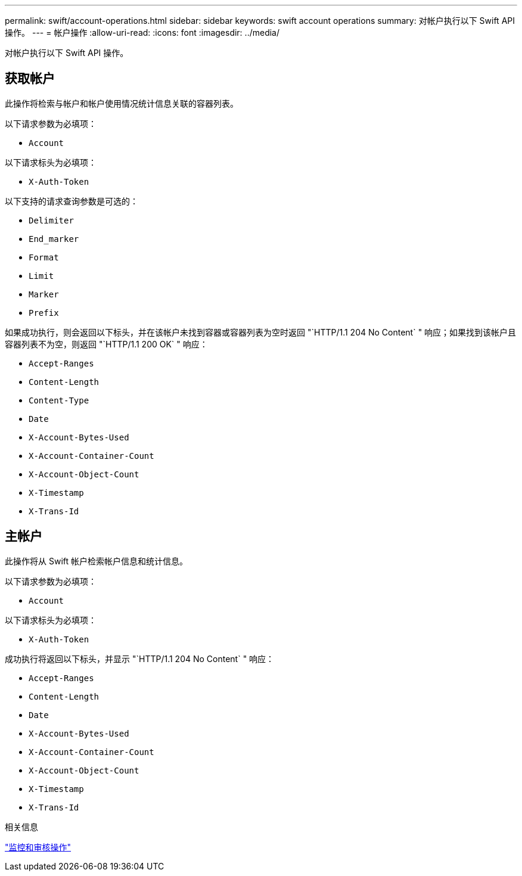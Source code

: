 ---
permalink: swift/account-operations.html 
sidebar: sidebar 
keywords: swift account operations 
summary: 对帐户执行以下 Swift API 操作。 
---
= 帐户操作
:allow-uri-read: 
:icons: font
:imagesdir: ../media/


[role="lead"]
对帐户执行以下 Swift API 操作。



== 获取帐户

此操作将检索与帐户和帐户使用情况统计信息关联的容器列表。

以下请求参数为必填项：

* `Account`


以下请求标头为必填项：

* `X-Auth-Token`


以下支持的请求查询参数是可选的：

* `Delimiter`
* `End_marker`
* `Format`
* `Limit`
* `Marker`
* `Prefix`


如果成功执行，则会返回以下标头，并在该帐户未找到容器或容器列表为空时返回 "`HTTP/1.1 204 No Content` " 响应；如果找到该帐户且容器列表不为空，则返回 "`HTTP/1.1 200 OK` " 响应：

* `Accept-Ranges`
* `Content-Length`
* `Content-Type`
* `Date`
* `X-Account-Bytes-Used`
* `X-Account-Container-Count`
* `X-Account-Object-Count`
* `X-Timestamp`
* `X-Trans-Id`




== 主帐户

此操作将从 Swift 帐户检索帐户信息和统计信息。

以下请求参数为必填项：

* `Account`


以下请求标头为必填项：

* `X-Auth-Token`


成功执行将返回以下标头，并显示 "`HTTP/1.1 204 No Content` " 响应：

* `Accept-Ranges`
* `Content-Length`
* `Date`
* `X-Account-Bytes-Used`
* `X-Account-Container-Count`
* `X-Account-Object-Count`
* `X-Timestamp`
* `X-Trans-Id`


.相关信息
link:monitoring-and-auditing-operations.html["监控和审核操作"]
